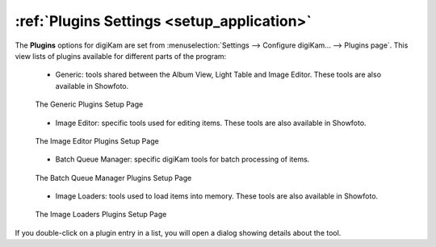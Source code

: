 .. meta::
   :description: digiKam Plugins Settings
   :keywords: digiKam, documentation, user manual, photo management, open source, free, learn, easy, plugins, generic, editor, batch queue, loaders

.. metadata-placeholder

   :authors: - digiKam Team

   :license: see Credits and License page for details (https://docs.digikam.org/en/credits_license.html)

.. _plugins_settings:

:ref:`Plugins Settings <setup_application>`
===========================================

The **Plugins** options for digiKam are set from :menuselection:`Settings --> Configure digiKam... --> Plugins page`. This view lists of plugins available for different parts of the program:

    - Generic: tools shared between the Album View, Light Table and Image Editor. These tools are also available in Showfoto.

    .. figure:: images/setup_plugins_generic.webp
        :alt:
        :align: center

        The Generic Plugins Setup Page

    - Image Editor: specific tools used for editing items. These tools are also available in Showfoto.

    .. figure:: images/setup_plugins_editor.webp
        :alt:
        :align: center

        The Image Editor Plugins Setup Page

    - Batch Queue Manager: specific digiKam tools for batch processing of items.

    .. figure:: images/setup_plugins_batch.webp
        :alt:
        :align: center

        The Batch Queue Manager Plugins Setup Page

    - Image Loaders: tools used to load items into memory. These tools are also available in Showfoto.

    .. figure:: images/setup_plugins_loaders.webp
        :alt:
        :align: center

        The Image Loaders Plugins Setup Page

If you double-click on a plugin entry in a list, you will open a dialog showing details about the tool.
